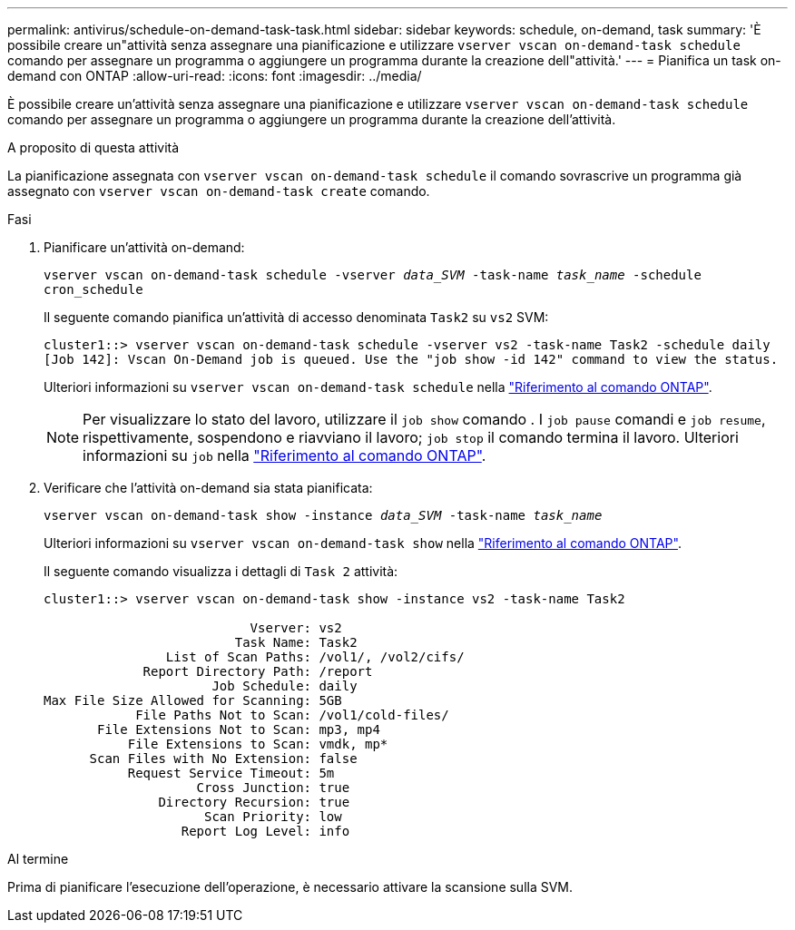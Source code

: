 ---
permalink: antivirus/schedule-on-demand-task-task.html 
sidebar: sidebar 
keywords: schedule, on-demand, task 
summary: 'È possibile creare un"attività senza assegnare una pianificazione e utilizzare `vserver vscan on-demand-task schedule` comando per assegnare un programma o aggiungere un programma durante la creazione dell"attività.' 
---
= Pianifica un task on-demand con ONTAP
:allow-uri-read: 
:icons: font
:imagesdir: ../media/


[role="lead"]
È possibile creare un'attività senza assegnare una pianificazione e utilizzare `vserver vscan on-demand-task schedule` comando per assegnare un programma o aggiungere un programma durante la creazione dell'attività.

.A proposito di questa attività
La pianificazione assegnata con `vserver vscan on-demand-task schedule` il comando sovrascrive un programma già assegnato con `vserver vscan on-demand-task create` comando.

.Fasi
. Pianificare un'attività on-demand:
+
`vserver vscan on-demand-task schedule -vserver _data_SVM_ -task-name _task_name_ -schedule cron_schedule`

+
Il seguente comando pianifica un'attività di accesso denominata `Task2` su `vs2` SVM:

+
[listing]
----
cluster1::> vserver vscan on-demand-task schedule -vserver vs2 -task-name Task2 -schedule daily
[Job 142]: Vscan On-Demand job is queued. Use the "job show -id 142" command to view the status.
----
+
Ulteriori informazioni su `vserver vscan on-demand-task schedule` nella link:https://docs.netapp.com/us-en/ontap-cli/vserver-vscan-on-demand-task-schedule.html["Riferimento al comando ONTAP"^].

+

NOTE: Per visualizzare lo stato del lavoro, utilizzare il `job show` comando . I `job pause` comandi e `job resume`, rispettivamente, sospendono e riavviano il lavoro; `job stop` il comando termina il lavoro. Ulteriori informazioni su `job` nella link:https://docs.netapp.com/us-en/ontap-cli/search.html?q=job["Riferimento al comando ONTAP"^].

. Verificare che l'attività on-demand sia stata pianificata:
+
`vserver vscan on-demand-task show -instance _data_SVM_ -task-name _task_name_`

+
Ulteriori informazioni su `vserver vscan on-demand-task show` nella link:https://docs.netapp.com/us-en/ontap-cli/vserver-vscan-on-demand-task-show.html["Riferimento al comando ONTAP"^].

+
Il seguente comando visualizza i dettagli di `Task 2` attività:

+
[listing]
----
cluster1::> vserver vscan on-demand-task show -instance vs2 -task-name Task2

                           Vserver: vs2
                         Task Name: Task2
                List of Scan Paths: /vol1/, /vol2/cifs/
             Report Directory Path: /report
                      Job Schedule: daily
Max File Size Allowed for Scanning: 5GB
            File Paths Not to Scan: /vol1/cold-files/
       File Extensions Not to Scan: mp3, mp4
           File Extensions to Scan: vmdk, mp*
      Scan Files with No Extension: false
           Request Service Timeout: 5m
                    Cross Junction: true
               Directory Recursion: true
                     Scan Priority: low
                  Report Log Level: info
----


.Al termine
Prima di pianificare l'esecuzione dell'operazione, è necessario attivare la scansione sulla SVM.
